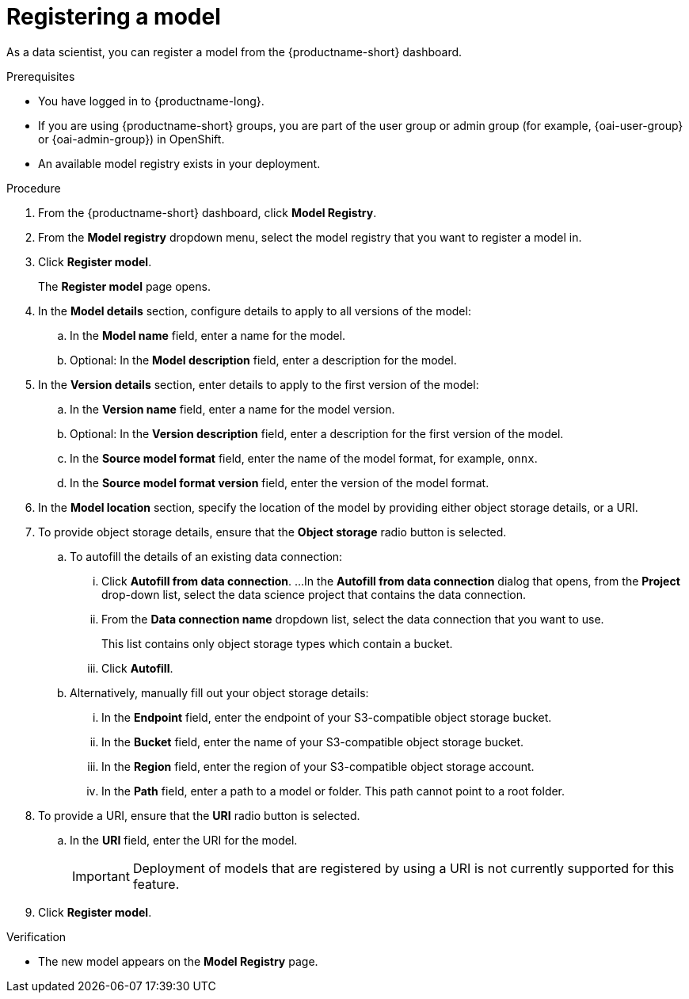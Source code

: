 :_module-type: PROCEDURE

[id='registering-a-model_{context}']
= Registering a model

[role='_abstract']
As a data scientist, you can register a model from the {productname-short} dashboard.

.Prerequisites
* You have logged in to {productname-long}.
ifndef::upstream[]
* If you are using {productname-short} groups, you are part of the user group or admin group (for example, {oai-user-group} or {oai-admin-group}) in OpenShift.
endif::[]
ifdef::upstream[]
* If you are using {productname-short} groups, you are part of the user group or admin group (for example, {odh-user-group} or {odh-admin-group}) in OpenShift.
endif::[]
* An available model registry exists in your deployment.

.Procedure
. From the {productname-short} dashboard, click *Model Registry*.
. From the *Model registry* dropdown menu, select the model registry that you want to register a model in.
. Click *Register model*.
+
The *Register model* page opens.
. In the *Model details* section, configure details to apply to all versions of the model:
.. In the **Model name** field, enter a name for the model.
.. Optional: In the **Model description** field, enter a description for the model.
. In the *Version details* section, enter details to apply to the first version of the model:
.. In the *Version name* field, enter a name for the model version.
.. Optional: In the *Version description* field, enter a description for the first version of the model.
.. In the *Source model format* field, enter the name of the model format, for example, `onnx`.
.. In the *Source model format version* field, enter the version of the model format.
. In the *Model location* section, specify the location of the model by providing either object storage details, or a URI.
. To provide object storage details, ensure that the *Object storage* radio button is selected. 
.. To autofill the details of an existing data connection:
... Click *Autofill from data connection*. 
...In the *Autofill from data connection* dialog that opens, from the *Project* drop-down list, select the data science project that contains the data connection.
... From the *Data connection name* dropdown list, select the data connection that you want to use. 
+
This list contains only object storage types which contain a bucket.
... Click *Autofill*.
.. Alternatively, manually fill out your object storage details:
... In the *Endpoint* field, enter the endpoint of your S3-compatible object storage bucket.
... In the *Bucket* field, enter the name of your S3-compatible object storage bucket.
... In the *Region* field, enter the region of your S3-compatible object storage account.
... In the **Path** field, enter a path to a model or folder. This path cannot point to a root folder.
. To provide a URI, ensure that the *URI* radio button is selected.
.. In the *URI* field, enter the URI for the model.
+
[IMPORTANT]
====
Deployment of models that are registered by using a URI is not currently supported for this feature.
====
. Click *Register model*.

.Verification
* The new model appears on the *Model Registry* page.

// [role="_additional-resources"]
// .Additional resources
// * TODO or delete


